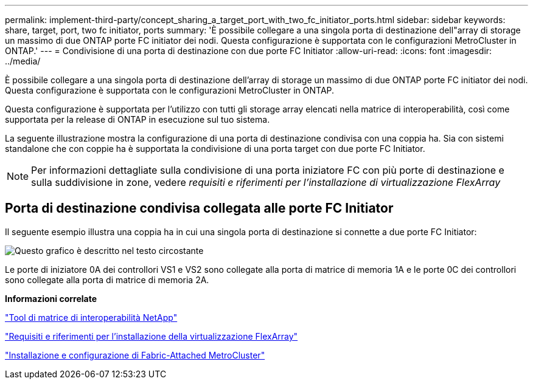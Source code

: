 ---
permalink: implement-third-party/concept_sharing_a_target_port_with_two_fc_initiator_ports.html 
sidebar: sidebar 
keywords: share, target, port, two fc initiator, ports 
summary: 'È possibile collegare a una singola porta di destinazione dell"array di storage un massimo di due ONTAP porte FC initiator dei nodi. Questa configurazione è supportata con le configurazioni MetroCluster in ONTAP.' 
---
= Condivisione di una porta di destinazione con due porte FC Initiator
:allow-uri-read: 
:icons: font
:imagesdir: ../media/


[role="lead"]
È possibile collegare a una singola porta di destinazione dell'array di storage un massimo di due ONTAP porte FC initiator dei nodi. Questa configurazione è supportata con le configurazioni MetroCluster in ONTAP.

Questa configurazione è supportata per l'utilizzo con tutti gli storage array elencati nella matrice di interoperabilità, così come supportata per la release di ONTAP in esecuzione sul tuo sistema.

La seguente illustrazione mostra la configurazione di una porta di destinazione condivisa con una coppia ha. Sia con sistemi standalone che con coppie ha è supportata la condivisione di una porta target con due porte FC Initiator.

[NOTE]
====
Per informazioni dettagliate sulla condivisione di una porta iniziatore FC con più porte di destinazione e sulla suddivisione in zone, vedere _requisiti e riferimenti per l'installazione di virtualizzazione FlexArray_

====


== Porta di destinazione condivisa collegata alle porte FC Initiator

Il seguente esempio illustra una coppia ha in cui una singola porta di destinazione si connette a due porte FC Initiator:

image::../media/shared_target_ports.gif[Questo grafico è descritto nel testo circostante]

Le porte di iniziatore 0A dei controllori VS1 e VS2 sono collegate alla porta di matrice di memoria 1A e le porte 0C dei controllori sono collegate alla porta di matrice di memoria 2A.

*Informazioni correlate*

https://mysupport.netapp.com/matrix["Tool di matrice di interoperabilità NetApp"]

https://docs.netapp.com/us-en/ontap-flexarray/install/index.html["Requisiti e riferimenti per l'installazione della virtualizzazione FlexArray"]

https://docs.netapp.com/us-en/ontap-metrocluster/install-fc/index.html["Installazione e configurazione di Fabric-Attached MetroCluster"]
